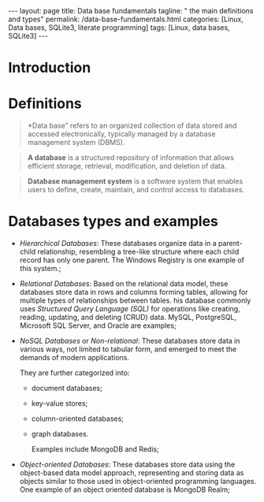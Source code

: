 #+BEGIN_EXPORT html
---
layout: page
title: Data base fundamentals
tagline: " the main definitions and types"
permalink: /data-base-fundamentals.html
categories: [Linux, Data bases, SQLite3, literate programming]
tags: [Linux, data bases, SQLite3]
---
#+END_EXPORT

#+STARTUP: showall indent
#+OPTIONS: tags:nil num:nil \n:nil @:t ::t |:t ^:{} _:{} *:t
#+TOC: headlines 2
#+PROPERTY:header-args :results output :exports both :eval no-export

* Introduction
* Definitions

#+begin_quote
*Data base" refers to an organized collection of data stored and
 accessed electronically, typically managed by a database management
 system (DBMS).
#+end_quote

#+begin_quote
 *A database* is a structured repository of information that allows
 efficient storage, retrieval, modification, and deletion of
 data.
#+end_quote

#+begin_quote
*Database management system* is a software system that enables users
 to define, create, maintain, and control access to databases.
#+end_quote

* Databases types and examples

- /Hierarchical Databases/: These databases organize data in a
  parent-child relationship, resembling a tree-like structure where
  each child record has only one parent. The Windows Registry is one
  example of this system.;
- /Relational Databases/: Based on the relational data model, these
  databases store data in rows and columns forming tables, allowing
  for multiple types of relationships between tables. his database
  commonly uses /Structured Query Language (SQL)/ for operations like
  creating, reading, updating, and deleting (CRUD) data. MySQL,
  PostgreSQL, Microsoft SQL Server, and Oracle are examples;
- /NoSQL Databases/ or /Non-relational/: These databases store data in
  various ways, not limited to tabular form, and emerged to meet the
  demands of modern applications.

  They are further categorized into:
  - document databases;
  - key-value stores;
  - column-oriented databases;
  - graph databases.
    
   Examples include MongoDB and Redis;
- /Object-oriented Databases/: These databases store data using the
  object-based data model approach, representing and storing data as
  objects similar to those used in object-oriented programming
  languages. One example of an object oriented database is MongoDB
  Realm;

